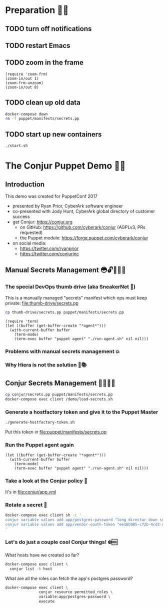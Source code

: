 * Preparation 🙏🏻
** TODO turn off notifications
** TODO restart Emacs
** TODO zoom in the frame
#+BEGIN_SRC elisp :results output silent
  (require 'zoom-frm)
  (zoom-in/out 1)
  (zoom-frm-unzoom)
  (zoom-in/out 8)
#+END_SRC

** TODO clean up old data
#+BEGIN_SRC sh :results output silent
  docker-compose down
  rm -f puppet/manifests/secrets.pp
#+END_SRC

** TODO start up new containers
#+BEGIN_SRC sh :results output silent
  ./start.sh
#+END_SRC

* The Conjur Puppet Demo 💪🏻
** Introduction
This demo was created for PuppetConf 2017
- presented by Ryan Prior, CyberArk software engineer
- co-presented with Jody Hunt, CyberArk global directory of customer success
- get Conjur: https://conjur.org
  + on GitHub: https://github.com/cyberark/conjur (AGPLv3, PRs requested)
  + the Puppet module: https://forge.puppet.com/cyberark/conjur
- on social media:
  + https://twitter.com/ryanprior
  + https://twitter.com/conjurinc

** Manual Secrets Management 😳🔓️🤷🏻‍♂️
*** The special DevOps thumb drive (aka SneakerNet 👟)
This is a manually managed "secrets" manifest which ops must keep private:
file:thumb-drive/secrets.pp
#+BEGIN_SRC sh :results output silent
  cp thumb-drive/secrets.pp puppet/manifests/secrets.pp
#+END_SRC

#+BEGIN_SRC elisp :results output silent
  (require 'term)
  (let ((buffer (get-buffer-create "*agent*")))
    (with-current-buffer buffer
      (term-mode)
      (term-exec buffer "puppet agent" "./run-agent.sh" nil nil)))
#+END_SRC

*** Problems with manual secrets management 💥
*** Why Hiera is not the solution 🤔📚️

** Conjur Secrets Management 👌🏻🤠🔑
#+BEGIN_SRC sh :results value verbatim
  cp conjur/secrets.pp puppet/manifests/secrets.pp
  docker-compose exec client /demo/load-secrets.sh
#+END_SRC

*** Generate a hostfactory token and give it to the Puppet Master
#+BEGIN_SRC sh
  ./generate-hostfactory-token.sh
#+END_SRC

Put this token in file:puppet/manifests/secrets.pp

*** Run the Puppet agent again
#+BEGIN_SRC elisp :results output silent
  (let ((buffer (get-buffer-create "*agent*")))
    (with-current-buffer buffer
      (term-mode)
      (term-exec buffer "puppet agent" "./run-agent.sh" nil nil)))
#+END_SRC

*** Take a look at the Conjur policy 🔎
It's in file:conjur/app.yml
*** Rotate a secret 🔄
#+BEGIN_SRC sh :results verbatim
  docker-compose exec client sh -c '
  conjur variable values add app/postgres-password "long director down so"
  conjur variable values add app/vendor-oauth-token "ee16b985-c72b-4cd3-abec-af38c056db00"
  '
#+END_SRC

*** Let's do just a couple cool Conjur things! ❄️🆒
What hosts have we created so far?
#+BEGIN_SRC sh
docker-compose exec client \
  conjur list -k host
#+END_SRC

What are all the roles can fetch the app's postgres password?
#+BEGIN_SRC sh
  docker-compose exec client \
                 conjur resource permitted_roles \
                 variable:app/postgres-password \
                 execute
#+END_SRC
